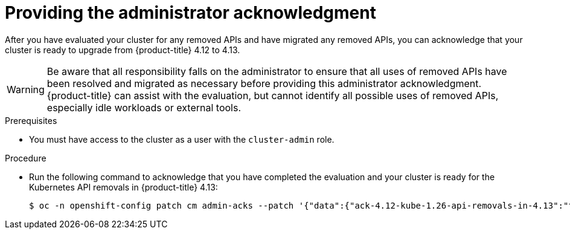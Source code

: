 // Module included in the following assemblies:
//
// * updating/updating-cluster-prepare.adoc

:_content-type: PROCEDURE
[id="update-preparing-ack_{context}"]
= Providing the administrator acknowledgment

After you have evaluated your cluster for any removed APIs and have migrated any removed APIs, you can acknowledge that your cluster is ready to upgrade from {product-title} 4.12 to 4.13.

[WARNING]
====
Be aware that all responsibility falls on the administrator to ensure that all uses of removed APIs have been resolved and migrated as necessary before providing this administrator acknowledgment. {product-title} can assist with the evaluation, but cannot identify all possible uses of removed APIs, especially idle workloads or external tools.
====

.Prerequisites

* You must have access to the cluster as a user with the `cluster-admin` role.

.Procedure

* Run the following command to acknowledge that you have completed the evaluation and your cluster is ready for the Kubernetes API removals in {product-title} 4.13:
+
[source,terminal]
----
$ oc -n openshift-config patch cm admin-acks --patch '{"data":{"ack-4.12-kube-1.26-api-removals-in-4.13":"true"}}' --type=merge
----
